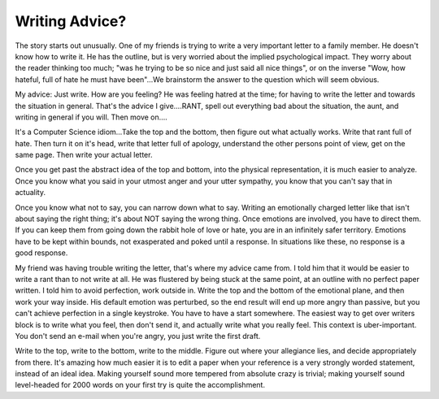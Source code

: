 .. post:: 2007-11-14 15:42:22

Writing Advice?
===============

The story starts out unusually. One of my friends is trying to
write a very important letter to a family member. He doesn't know
how to write it. He has the outline, but is very worried about the
implied psychological impact. They worry about the reader thinking
too much; "was he trying to be so nice and just said all nice
things", or on the inverse "Wow, how hateful, full of hate he must
have been"…We brainstorm the answer to the question which will seem
obvious.

My advice: Just write. How are you feeling? He was feeling hatred
at the time; for having to write the letter and towards the
situation in general. That's the advice I give….RANT, spell out
everything bad about the situation, the aunt, and writing in
general if you will. Then move on….

It's a Computer Science idiom…Take the top and the bottom, then
figure out what actually works. Write that rant full of hate. Then
turn it on it's head, write that letter full of apology, understand
the other persons point of view, get on the same page. Then write
your actual letter.

Once you get past the abstract idea of the top and bottom, into the
physical representation, it is much easier to analyze. Once you
know what you said in your utmost anger and your utter sympathy,
you know that you can't say that in actuality.

Once you know what not to say, you can narrow down what to say.
Writing an emotionally charged letter like that isn't about saying
the right thing; it's about NOT saying the wrong thing. Once
emotions are involved, you have to direct them. If you can keep
them from going down the rabbit hole of love or hate, you are in an
infinitely safer territory. Emotions have to be kept within bounds,
not exasperated and poked until a response. In situations like
these, no response is a good response.

My friend was having trouble writing the letter, that's where my
advice came from. I told him that it would be easier to write a
rant than to not write at all. He was flustered by being stuck at
the same point, at an outline with no perfect paper written. I told
him to avoid perfection, work outside in. Write the top and the
bottom of the emotional plane, and then work your way inside. His
default emotion was perturbed, so the end result will end up more
angry than passive, but you can't achieve perfection in a single
keystroke. You have to have a start somewhere. The easiest way to
get over writers block is to write what you feel, then don't send
it, and actually write what you really feel. This context is
uber-important. You don't send an e-mail when you're angry, you
just write the first draft.

Write to the top, write to the bottom, write to the middle. Figure
out where your allegiance lies, and decide appropriately from
there. It's amazing how much easier it is to edit a paper when your
reference is a very strongly worded statement, instead of an ideal
idea. Making yourself sound more tempered from absolute crazy is
trivial; making yourself sound level-headed for 2000 words on your
first try is quite the accomplishment.



